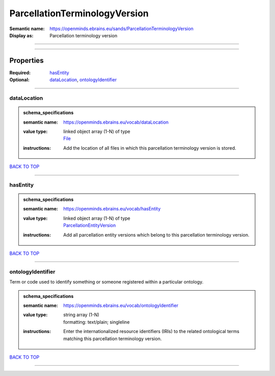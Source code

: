 ##############################
ParcellationTerminologyVersion
##############################

:Semantic name: https://openminds.ebrains.eu/sands/ParcellationTerminologyVersion

:Display as: Parcellation terminology version


------------

------------

Properties
##########

:Required: `hasEntity <hasEntity_heading_>`_
:Optional: `dataLocation <dataLocation_heading_>`_, `ontologyIdentifier <ontologyIdentifier_heading_>`_

------------

.. _dataLocation_heading:

************
dataLocation
************

.. admonition:: schema_specifications

   :semantic name: https://openminds.ebrains.eu/vocab/dataLocation
   :value type: | linked object array \(1-N\) of type
                | `File <https://openminds-documentation.readthedocs.io/en/latest/schema_specifications/core/data/file.html>`_
   :instructions: Add the location of all files in which this parcellation terminology version is stored.

`BACK TO TOP <ParcellationTerminologyVersion_>`_

------------

.. _hasEntity_heading:

*********
hasEntity
*********

.. admonition:: schema_specifications

   :semantic name: https://openminds.ebrains.eu/vocab/hasEntity
   :value type: | linked object array \(1-N\) of type
                | `ParcellationEntityVersion <https://openminds-documentation.readthedocs.io/en/latest/schema_specifications/SANDS/atlas/parcellationEntityVersion.html>`_
   :instructions: Add all parcellation entity versions which belong to this parcellation terminology version.

`BACK TO TOP <ParcellationTerminologyVersion_>`_

------------

.. _ontologyIdentifier_heading:

******************
ontologyIdentifier
******************

Term or code used to identify something or someone registered within a particular ontology.

.. admonition:: schema_specifications

   :semantic name: https://openminds.ebrains.eu/vocab/ontologyIdentifier
   :value type: | string array \(1-N\)
                | formatting: text/plain; singleline
   :instructions: Enter the internationalized resource identifiers (IRIs) to the related ontological terms matching this parcellation terminology version.

`BACK TO TOP <ParcellationTerminologyVersion_>`_

------------

